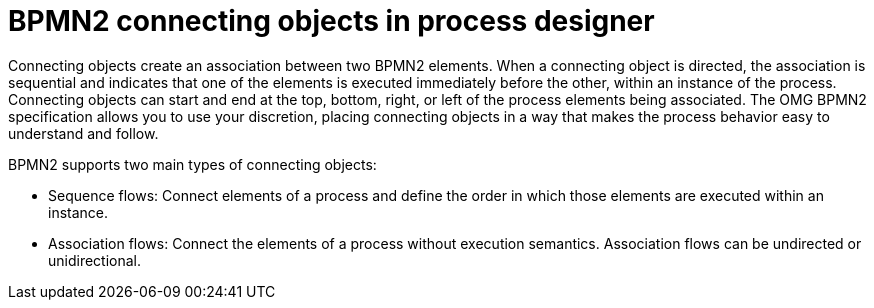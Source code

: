 = BPMN2 connecting objects in process designer 
Connecting objects create an association between two BPMN2 elements. When a connecting object is directed, the association is sequential and indicates that one of the elements is executed immediately before the other, within an instance of the process. Connecting objects can start and end at the top, bottom, right, or left of the process elements being associated. The OMG BPMN2 specification allows you to use your discretion, placing connecting objects in a way that makes the process behavior easy to understand and follow.

BPMN2 supports two main types of connecting objects:

* Sequence flows: Connect elements of a process and define the order in which those elements are executed within an instance.
* Association flows: Connect the elements of a process without execution semantics. Association flows can be undirected or unidirectional.
